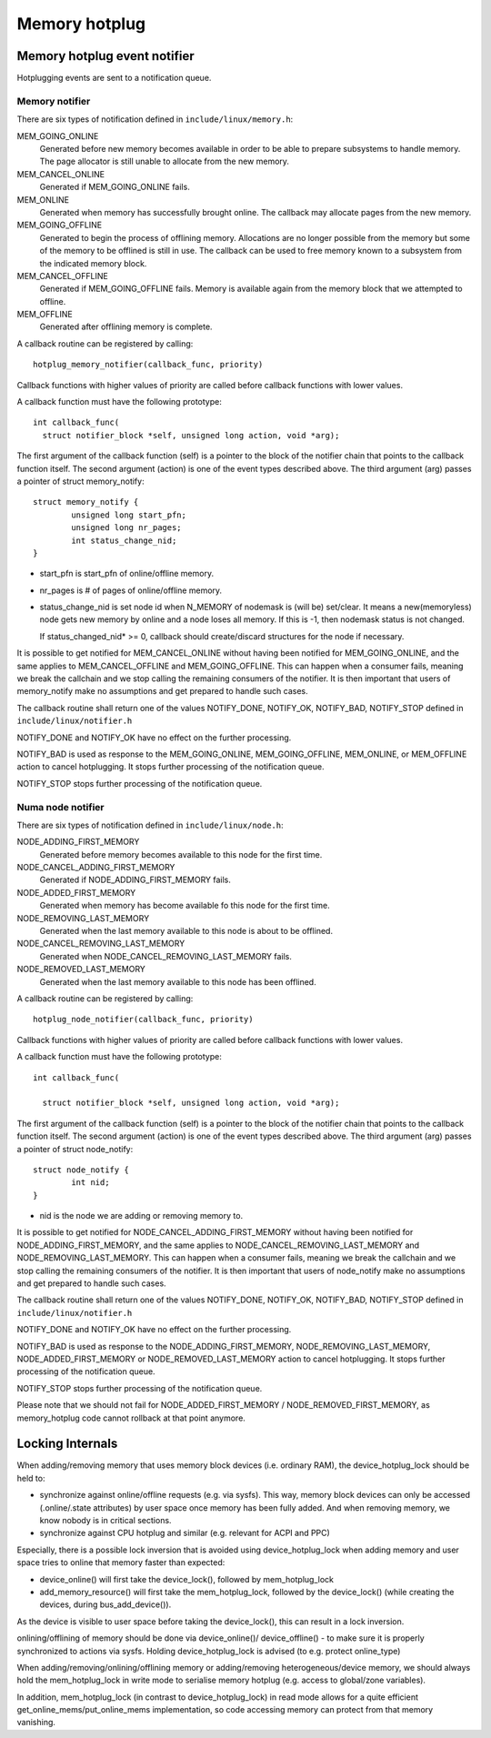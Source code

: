 .. _memory_hotplug:

==============
Memory hotplug
==============

Memory hotplug event notifier
=============================

Hotplugging events are sent to a notification queue.

Memory notifier
----------------

There are six types of notification defined in ``include/linux/memory.h``:

MEM_GOING_ONLINE
  Generated before new memory becomes available in order to be able to
  prepare subsystems to handle memory. The page allocator is still unable
  to allocate from the new memory.

MEM_CANCEL_ONLINE
  Generated if MEM_GOING_ONLINE fails.

MEM_ONLINE
  Generated when memory has successfully brought online. The callback may
  allocate pages from the new memory.

MEM_GOING_OFFLINE
  Generated to begin the process of offlining memory. Allocations are no
  longer possible from the memory but some of the memory to be offlined
  is still in use. The callback can be used to free memory known to a
  subsystem from the indicated memory block.

MEM_CANCEL_OFFLINE
  Generated if MEM_GOING_OFFLINE fails. Memory is available again from
  the memory block that we attempted to offline.

MEM_OFFLINE
  Generated after offlining memory is complete.

A callback routine can be registered by calling::

  hotplug_memory_notifier(callback_func, priority)

Callback functions with higher values of priority are called before callback
functions with lower values.

A callback function must have the following prototype::

  int callback_func(
    struct notifier_block *self, unsigned long action, void *arg);

The first argument of the callback function (self) is a pointer to the block
of the notifier chain that points to the callback function itself.
The second argument (action) is one of the event types described above.
The third argument (arg) passes a pointer of struct memory_notify::

	struct memory_notify {
		unsigned long start_pfn;
		unsigned long nr_pages;
		int status_change_nid;
	}

- start_pfn is start_pfn of online/offline memory.
- nr_pages is # of pages of online/offline memory.
- status_change_nid is set node id when N_MEMORY of nodemask is (will be)
  set/clear. It means a new(memoryless) node gets new memory by online and a
  node loses all memory. If this is -1, then nodemask status is not changed.

  If status_changed_nid* >= 0, callback should create/discard structures for the
  node if necessary.

It is possible to get notified for MEM_CANCEL_ONLINE without having been notified
for MEM_GOING_ONLINE, and the same applies to MEM_CANCEL_OFFLINE and
MEM_GOING_OFFLINE.
This can happen when a consumer fails, meaning we break the callchain and we
stop calling the remaining consumers of the notifier.
It is then important that users of memory_notify make no assumptions and get
prepared to handle such cases.

The callback routine shall return one of the values
NOTIFY_DONE, NOTIFY_OK, NOTIFY_BAD, NOTIFY_STOP
defined in ``include/linux/notifier.h``

NOTIFY_DONE and NOTIFY_OK have no effect on the further processing.

NOTIFY_BAD is used as response to the MEM_GOING_ONLINE, MEM_GOING_OFFLINE,
MEM_ONLINE, or MEM_OFFLINE action to cancel hotplugging. It stops
further processing of the notification queue.

NOTIFY_STOP stops further processing of the notification queue.

Numa node notifier
------------------

There are six types of notification defined in ``include/linux/node.h``:

NODE_ADDING_FIRST_MEMORY
 Generated before memory becomes available to this node for the first time.

NODE_CANCEL_ADDING_FIRST_MEMORY
 Generated if NODE_ADDING_FIRST_MEMORY fails.

NODE_ADDED_FIRST_MEMORY
 Generated when memory has become available fo this node for the first time.

NODE_REMOVING_LAST_MEMORY
 Generated when the last memory available to this node is about to be offlined.

NODE_CANCEL_REMOVING_LAST_MEMORY
 Generated when NODE_CANCEL_REMOVING_LAST_MEMORY fails.

NODE_REMOVED_LAST_MEMORY
 Generated when the last memory available to this node has been offlined.

A callback routine can be registered by calling::

  hotplug_node_notifier(callback_func, priority)

Callback functions with higher values of priority are called before callback
functions with lower values.

A callback function must have the following prototype::

  int callback_func(

    struct notifier_block *self, unsigned long action, void *arg);

The first argument of the callback function (self) is a pointer to the block
of the notifier chain that points to the callback function itself.
The second argument (action) is one of the event types described above.
The third argument (arg) passes a pointer of struct node_notify::

        struct node_notify {
                int nid;
        }

- nid is the node we are adding or removing memory to.

It is possible to get notified for NODE_CANCEL_ADDING_FIRST_MEMORY without
having been notified for NODE_ADDING_FIRST_MEMORY, and the same applies to
NODE_CANCEL_REMOVING_LAST_MEMORY and NODE_REMOVING_LAST_MEMORY.
This can happen when a consumer fails, meaning we break the callchain and we
stop calling the remaining consumers of the notifier.
It is then important that users of node_notify make no assumptions and get
prepared to handle such cases.

The callback routine shall return one of the values
NOTIFY_DONE, NOTIFY_OK, NOTIFY_BAD, NOTIFY_STOP
defined in ``include/linux/notifier.h``

NOTIFY_DONE and NOTIFY_OK have no effect on the further processing.

NOTIFY_BAD is used as response to the NODE_ADDING_FIRST_MEMORY,
NODE_REMOVING_LAST_MEMORY, NODE_ADDED_FIRST_MEMORY or
NODE_REMOVED_LAST_MEMORY action to cancel hotplugging.
It stops further processing of the notification queue.

NOTIFY_STOP stops further processing of the notification queue.

Please note that we should not fail for NODE_ADDED_FIRST_MEMORY /
NODE_REMOVED_FIRST_MEMORY, as memory_hotplug code cannot rollback at that
point anymore.

Locking Internals
=================

When adding/removing memory that uses memory block devices (i.e. ordinary RAM),
the device_hotplug_lock should be held to:

- synchronize against online/offline requests (e.g. via sysfs). This way, memory
  block devices can only be accessed (.online/.state attributes) by user
  space once memory has been fully added. And when removing memory, we
  know nobody is in critical sections.
- synchronize against CPU hotplug and similar (e.g. relevant for ACPI and PPC)

Especially, there is a possible lock inversion that is avoided using
device_hotplug_lock when adding memory and user space tries to online that
memory faster than expected:

- device_online() will first take the device_lock(), followed by
  mem_hotplug_lock
- add_memory_resource() will first take the mem_hotplug_lock, followed by
  the device_lock() (while creating the devices, during bus_add_device()).

As the device is visible to user space before taking the device_lock(), this
can result in a lock inversion.

onlining/offlining of memory should be done via device_online()/
device_offline() - to make sure it is properly synchronized to actions
via sysfs. Holding device_hotplug_lock is advised (to e.g. protect online_type)

When adding/removing/onlining/offlining memory or adding/removing
heterogeneous/device memory, we should always hold the mem_hotplug_lock in
write mode to serialise memory hotplug (e.g. access to global/zone
variables).

In addition, mem_hotplug_lock (in contrast to device_hotplug_lock) in read
mode allows for a quite efficient get_online_mems/put_online_mems
implementation, so code accessing memory can protect from that memory
vanishing.
